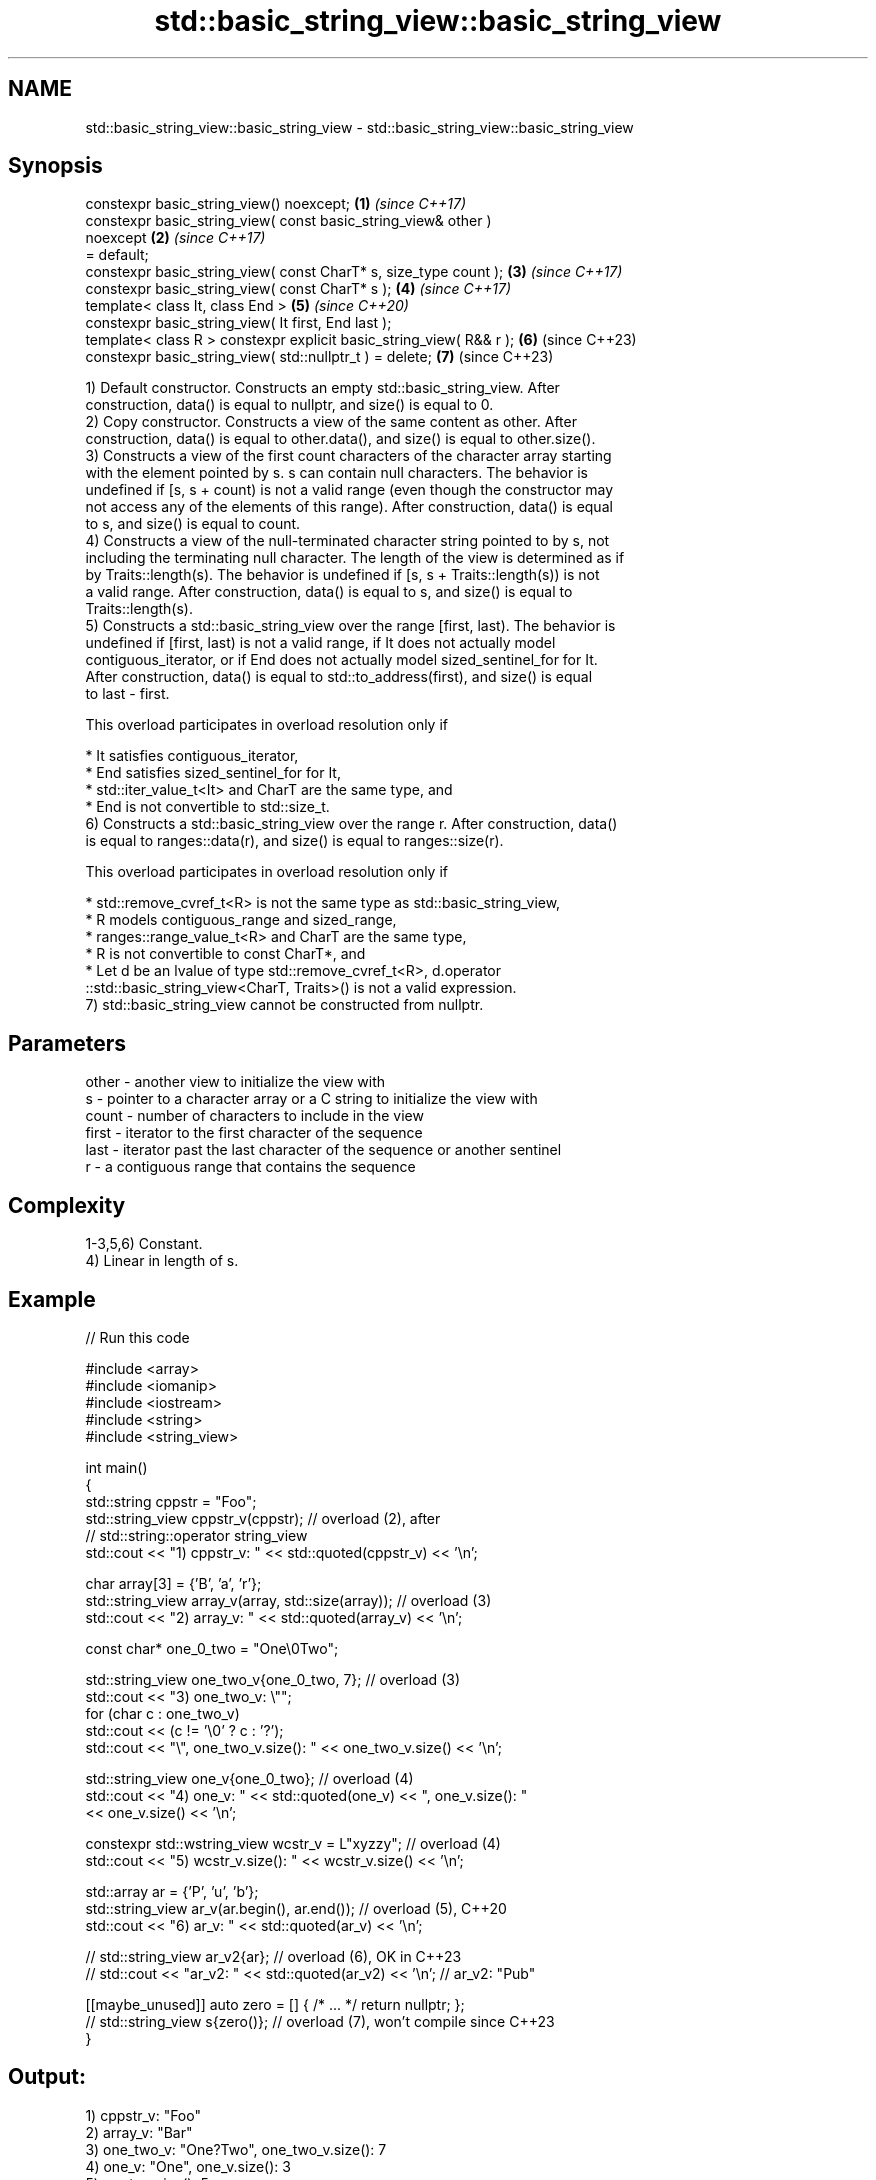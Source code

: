 .TH std::basic_string_view::basic_string_view 3 "2024.06.10" "http://cppreference.com" "C++ Standard Libary"
.SH NAME
std::basic_string_view::basic_string_view \- std::basic_string_view::basic_string_view

.SH Synopsis
   constexpr basic_string_view() noexcept;                            \fB(1)\fP \fI(since C++17)\fP
   constexpr basic_string_view( const basic_string_view& other )
   noexcept                                                           \fB(2)\fP \fI(since C++17)\fP
       = default;
   constexpr basic_string_view( const CharT* s, size_type count );    \fB(3)\fP \fI(since C++17)\fP
   constexpr basic_string_view( const CharT* s );                     \fB(4)\fP \fI(since C++17)\fP
   template< class It, class End >                                    \fB(5)\fP \fI(since C++20)\fP
   constexpr basic_string_view( It first, End last );
   template< class R > constexpr explicit basic_string_view( R&& r ); \fB(6)\fP (since C++23)
   constexpr basic_string_view( std::nullptr_t ) = delete;            \fB(7)\fP (since C++23)

   1) Default constructor. Constructs an empty std::basic_string_view. After
   construction, data() is equal to nullptr, and size() is equal to 0.
   2) Copy constructor. Constructs a view of the same content as other. After
   construction, data() is equal to other.data(), and size() is equal to other.size().
   3) Constructs a view of the first count characters of the character array starting
   with the element pointed by s. s can contain null characters. The behavior is
   undefined if [s, s + count) is not a valid range (even though the constructor may
   not access any of the elements of this range). After construction, data() is equal
   to s, and size() is equal to count.
   4) Constructs a view of the null-terminated character string pointed to by s, not
   including the terminating null character. The length of the view is determined as if
   by Traits::length(s). The behavior is undefined if [s, s + Traits::length(s)) is not
   a valid range. After construction, data() is equal to s, and size() is equal to
   Traits::length(s).
   5) Constructs a std::basic_string_view over the range [first, last). The behavior is
   undefined if [first, last) is not a valid range, if It does not actually model
   contiguous_iterator, or if End does not actually model sized_sentinel_for for It.
   After construction, data() is equal to std::to_address(first), and size() is equal
   to last - first.

   This overload participates in overload resolution only if

     * It satisfies contiguous_iterator,
     * End satisfies sized_sentinel_for for It,
     * std::iter_value_t<It> and CharT are the same type, and
     * End is not convertible to std::size_t.
   6) Constructs a std::basic_string_view over the range r. After construction, data()
   is equal to ranges::data(r), and size() is equal to ranges::size(r).

   This overload participates in overload resolution only if

     * std::remove_cvref_t<R> is not the same type as std::basic_string_view,
     * R models contiguous_range and sized_range,
     * ranges::range_value_t<R> and CharT are the same type,
     * R is not convertible to const CharT*, and
     * Let d be an lvalue of type std::remove_cvref_t<R>, d.operator
       ::std::basic_string_view<CharT, Traits>() is not a valid expression.
   7) std::basic_string_view cannot be constructed from nullptr.

.SH Parameters

   other - another view to initialize the view with
   s     - pointer to a character array or a C string to initialize the view with
   count - number of characters to include in the view
   first - iterator to the first character of the sequence
   last  - iterator past the last character of the sequence or another sentinel
   r     - a contiguous range that contains the sequence

.SH Complexity

   1-3,5,6) Constant.
   4) Linear in length of s.

.SH Example


// Run this code

 #include <array>
 #include <iomanip>
 #include <iostream>
 #include <string>
 #include <string_view>

 int main()
 {
     std::string cppstr = "Foo";
     std::string_view cppstr_v(cppstr); // overload (2), after
                                        // std::string::operator string_view
     std::cout << "1) cppstr_v: " << std::quoted(cppstr_v) << '\\n';

     char array[3] = {'B', 'a', 'r'};
     std::string_view array_v(array, std::size(array)); // overload (3)
     std::cout << "2) array_v: " << std::quoted(array_v) << '\\n';

     const char* one_0_two = "One\\0Two";

     std::string_view one_two_v{one_0_two, 7}; // overload (3)
     std::cout << "3) one_two_v: \\"";
     for (char c : one_two_v)
         std::cout << (c != '\\0' ? c : '?');
     std::cout << "\\", one_two_v.size(): " << one_two_v.size() << '\\n';

     std::string_view one_v{one_0_two}; // overload (4)
     std::cout << "4) one_v: " << std::quoted(one_v) << ", one_v.size(): "
               << one_v.size() << '\\n';

     constexpr std::wstring_view wcstr_v = L"xyzzy"; // overload (4)
     std::cout << "5) wcstr_v.size(): " << wcstr_v.size() << '\\n';

     std::array ar = {'P', 'u', 'b'};
     std::string_view ar_v(ar.begin(), ar.end()); // overload (5), C++20
     std::cout << "6) ar_v: " << std::quoted(ar_v) << '\\n';

 //  std::string_view ar_v2{ar}; // overload (6), OK in C++23
 //  std::cout << "ar_v2: " << std::quoted(ar_v2) << '\\n'; // ar_v2: "Pub"

     [[maybe_unused]] auto zero = [] { /* ... */ return nullptr; };
 //  std::string_view s{zero()}; // overload (7), won't compile since C++23
 }

.SH Output:

 1) cppstr_v: "Foo"
 2) array_v: "Bar"
 3) one_two_v: "One?Two", one_two_v.size(): 7
 4) one_v: "One", one_v.size(): 3
 5) wcstr_v.size(): 5
 6) ar_v: "Pub"

.SH See also

   operator=     assigns a view
                 \fI(public member function)\fP
                 constructs a basic_string
   constructor   \fI(public member function of std::basic_string<CharT,Traits,Allocator>)\fP


